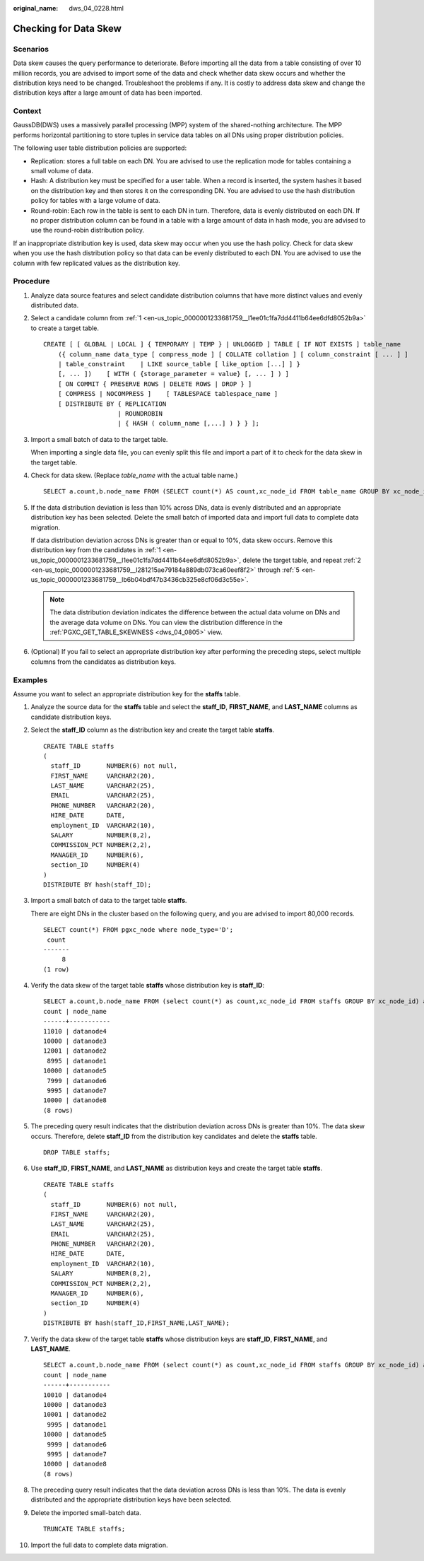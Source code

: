 :original_name: dws_04_0228.html

.. _dws_04_0228:

Checking for Data Skew
======================

Scenarios
---------

Data skew causes the query performance to deteriorate. Before importing all the data from a table consisting of over 10 million records, you are advised to import some of the data and check whether data skew occurs and whether the distribution keys need to be changed. Troubleshoot the problems if any. It is costly to address data skew and change the distribution keys after a large amount of data has been imported.

Context
-------

GaussDB(DWS) uses a massively parallel processing (MPP) system of the shared-nothing architecture. The MPP performs horizontal partitioning to store tuples in service data tables on all DNs using proper distribution policies.

The following user table distribution policies are supported:

-  Replication: stores a full table on each DN. You are advised to use the replication mode for tables containing a small volume of data.
-  Hash: A distribution key must be specified for a user table. When a record is inserted, the system hashes it based on the distribution key and then stores it on the corresponding DN. You are advised to use the hash distribution policy for tables with a large volume of data.
-  Round-robin: Each row in the table is sent to each DN in turn. Therefore, data is evenly distributed on each DN. If no proper distribution column can be found in a table with a large amount of data in hash mode, you are advised to use the round-robin distribution policy.

If an inappropriate distribution key is used, data skew may occur when you use the hash policy. Check for data skew when you use the hash distribution policy so that data can be evenly distributed to each DN. You are advised to use the column with few replicated values as the distribution key.

Procedure
---------

#. .. _en-us_topic_0000001233681759__l1ee01c1fa7dd4411b64ee6dfd8052b9a:

   Analyze data source features and select candidate distribution columns that have more distinct values and evenly distributed data.

#. .. _en-us_topic_0000001233681759__l281215ae79184a889db073ca60eef8f2:

   Select a candidate column from :ref:`1 <en-us_topic_0000001233681759__l1ee01c1fa7dd4411b64ee6dfd8052b9a>` to create a target table.

   ::

      CREATE [ [ GLOBAL | LOCAL ] { TEMPORARY | TEMP } | UNLOGGED ] TABLE [ IF NOT EXISTS ] table_name
          ({ column_name data_type [ compress_mode ] [ COLLATE collation ] [ column_constraint [ ... ] ]
          | table_constraint    | LIKE source_table [ like_option [...] ] }
          [, ... ])    [ WITH ( {storage_parameter = value} [, ... ] ) ]
          [ ON COMMIT { PRESERVE ROWS | DELETE ROWS | DROP } ]
          [ COMPRESS | NOCOMPRESS ]    [ TABLESPACE tablespace_name ]
          [ DISTRIBUTE BY { REPLICATION
                          | ROUNDROBIN
                          | { HASH ( column_name [,...] ) } } ];

#. Import a small batch of data to the target table.

   When importing a single data file, you can evenly split this file and import a part of it to check for the data skew in the target table.

#. Check for data skew. (Replace *table_name* with the actual table name.)

   ::

      SELECT a.count,b.node_name FROM (SELECT count(*) AS count,xc_node_id FROM table_name GROUP BY xc_node_id) a, pgxc_node b WHERE a.xc_node_id=b.node_id ORDER BY a.count desc;

#. .. _en-us_topic_0000001233681759__lb6b04bdf47b3436cb325e8cf06d3c55e:

   If the data distribution deviation is less than 10% across DNs, data is evenly distributed and an appropriate distribution key has been selected. Delete the small batch of imported data and import full data to complete data migration.

   If data distribution deviation across DNs is greater than or equal to 10%, data skew occurs. Remove this distribution key from the candidates in :ref:`1 <en-us_topic_0000001233681759__l1ee01c1fa7dd4411b64ee6dfd8052b9a>`, delete the target table, and repeat :ref:`2 <en-us_topic_0000001233681759__l281215ae79184a889db073ca60eef8f2>` through :ref:`5 <en-us_topic_0000001233681759__lb6b04bdf47b3436cb325e8cf06d3c55e>`.

   .. note::

      The data distribution deviation indicates the difference between the actual data volume on DNs and the average data volume on DNs. You can view the distribution difference in the :ref:`PGXC_GET_TABLE_SKEWNESS <dws_04_0805>` view.

#. (Optional) If you fail to select an appropriate distribution key after performing the preceding steps, select multiple columns from the candidates as distribution keys.

Examples
--------

Assume you want to select an appropriate distribution key for the **staffs** table.

#. Analyze the source data for the **staffs** table and select the **staff_ID**, **FIRST_NAME**, and **LAST_NAME** columns as candidate distribution keys.

#. Select the **staff_ID** column as the distribution key and create the target table **staffs**.

   ::

      CREATE TABLE staffs
      (
        staff_ID       NUMBER(6) not null,
        FIRST_NAME     VARCHAR2(20),
        LAST_NAME      VARCHAR2(25),
        EMAIL          VARCHAR2(25),
        PHONE_NUMBER   VARCHAR2(20),
        HIRE_DATE      DATE,
        employment_ID  VARCHAR2(10),
        SALARY         NUMBER(8,2),
        COMMISSION_PCT NUMBER(2,2),
        MANAGER_ID     NUMBER(6),
        section_ID     NUMBER(4)
      )
      DISTRIBUTE BY hash(staff_ID);

#. Import a small batch of data to the target table **staffs**.

   There are eight DNs in the cluster based on the following query, and you are advised to import 80,000 records.

   ::

      SELECT count(*) FROM pgxc_node where node_type='D';
       count
      -------
           8
      (1 row)

#. Verify the data skew of the target table **staffs** whose distribution key is **staff_ID**:

   ::

      SELECT a.count,b.node_name FROM (select count(*) as count,xc_node_id FROM staffs GROUP BY xc_node_id) a, pgxc_node b WHERE a.xc_node_id=b.node_id ORDER BY a.count desc;
      count | node_name
      ------+-----------
      11010 | datanode4
      10000 | datanode3
      12001 | datanode2
       8995 | datanode1
      10000 | datanode5
       7999 | datanode6
       9995 | datanode7
      10000 | datanode8
      (8 rows)

#. The preceding query result indicates that the distribution deviation across DNs is greater than 10%. The data skew occurs. Therefore, delete **staff_ID** from the distribution key candidates and delete the **staffs** table.

   ::

      DROP TABLE staffs;

#. Use **staff_ID**, **FIRST_NAME**, and **LAST_NAME** as distribution keys and create the target table **staffs**.

   ::

      CREATE TABLE staffs
      (
        staff_ID       NUMBER(6) not null,
        FIRST_NAME     VARCHAR2(20),
        LAST_NAME      VARCHAR2(25),
        EMAIL          VARCHAR2(25),
        PHONE_NUMBER   VARCHAR2(20),
        HIRE_DATE      DATE,
        employment_ID  VARCHAR2(10),
        SALARY         NUMBER(8,2),
        COMMISSION_PCT NUMBER(2,2),
        MANAGER_ID     NUMBER(6),
        section_ID     NUMBER(4)
      )
      DISTRIBUTE BY hash(staff_ID,FIRST_NAME,LAST_NAME);

#. Verify the data skew of the target table **staffs** whose distribution keys are **staff_ID**, **FIRST_NAME**, and **LAST_NAME**.

   ::

      SELECT a.count,b.node_name FROM (select count(*) as count,xc_node_id FROM staffs GROUP BY xc_node_id) a, pgxc_node b WHERE a.xc_node_id=b.node_id ORDER BY a.count desc;
      count | node_name
      ------+-----------
      10010 | datanode4
      10000 | datanode3
      10001 | datanode2
       9995 | datanode1
      10000 | datanode5
       9999 | datanode6
       9995 | datanode7
      10000 | datanode8
      (8 rows)

#. The preceding query result indicates that the data deviation across DNs is less than 10%. The data is evenly distributed and the appropriate distribution keys have been selected.

#. Delete the imported small-batch data.

   ::

      TRUNCATE TABLE staffs;

#. Import the full data to complete data migration.
